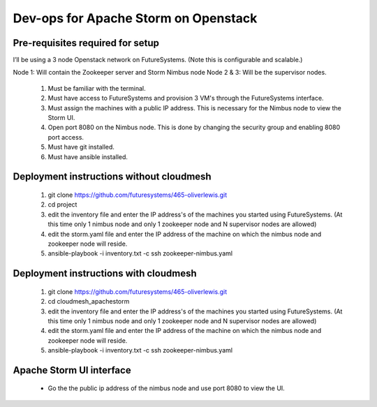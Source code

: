 =================
Dev-ops for Apache Storm on Openstack
=================

-----------------
Pre-requisites required for setup
-----------------
I’ll be using a 3 node Openstack network on FutureSystems. (Note this is configurable and scalable.)

Node 1: Will contain the Zookeeper server and Storm Nimbus node
Node 2 & 3: Will be the supervisor nodes.
    1. Must be familiar with the terminal.
    2. Must have access to FutureSystems and provision 3 VM's through the FutureSystems interface.
    3. Must assign the machines with a public IP address. This is necessary for the Nimbus node to view the Storm UI. 
    4. Open port 8080 on the Nimbus node. This is done by changing the security group and enabling 8080 port access.
    5. Must have git installed.
    6. Must have ansible installed.


-----------------
Deployment instructions without cloudmesh
-----------------

    1. git clone https://github.com/futuresystems/465-oliverlewis.git
    2. cd project
    3. edit the inventory file and enter the IP address's of the machines you started using FutureSystems. (At this time only 1 nimbus node and only 1 zookeeper node and N supervisor nodes are allowed)
    4. edit the storm.yaml file and enter the IP address of the machine on which the nimbus node and zookeeper node will reside.
    5. ansible-playbook -i inventory.txt -c ssh zookeeper-nimbus.yaml


-----------------
Deployment instructions with cloudmesh
-----------------

    1. git clone https://github.com/futuresystems/465-oliverlewis.git
    2. cd cloudmesh_apachestorm
    3. edit the inventory file and enter the IP address's of the machines you started using FutureSystems. (At this time only 1 nimbus node and only 1 zookeeper node and N supervisor nodes are allowed)
    4. edit the storm.yaml file and enter the IP address of the machine on which the nimbus node and zookeeper node will reside.
    5. ansible-playbook -i inventory.txt -c ssh zookeeper-nimbus.yaml


-----------------
Apache Storm UI interface
-----------------

    * Go the the public ip address of the nimbus node and use port 8080 to view the UI.
